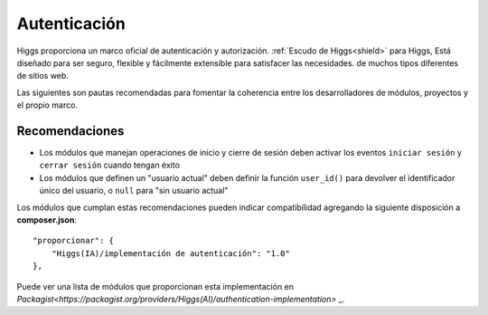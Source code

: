Autenticación
#############

Higgs proporciona un marco oficial de autenticación y autorización.
:ref:`Escudo de Higgs<shield>` para Higgs,
Está diseñado para ser seguro, flexible y fácilmente extensible para satisfacer las necesidades.
de muchos tipos diferentes de sitios web.

Las siguientes son pautas recomendadas para fomentar la coherencia entre los desarrolladores de
módulos, proyectos y el propio marco.

Recomendaciones
===============

* Los módulos que manejan operaciones de inicio y cierre de sesión deben activar los eventos ``iniciar sesión`` y ``cerrar sesión`` cuando tengan éxito
* Los módulos que definen un "usuario actual" deben definir la función ``user_id()`` para devolver el identificador único del usuario, o ``null`` para "sin usuario actual"

Los módulos que cumplan estas recomendaciones pueden indicar compatibilidad agregando la siguiente disposición a **composer.json**::

    "proporcionar": {
        "Higgs(IA)/implementación de autenticación": "1.0"
    },

Puede ver una lista de módulos que proporcionan esta implementación en `Packagist<https://packagist.org/providers/Higgs(AI)/authentication-implementation>` _.
